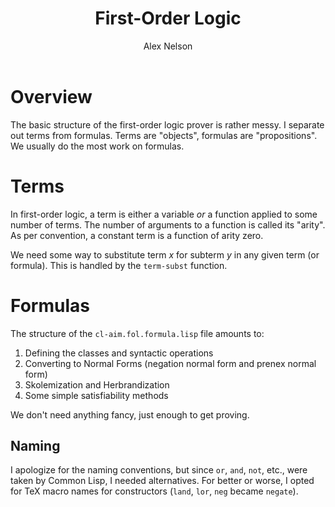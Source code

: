 #+TITLE: First-Order Logic
#+AUTHOR: Alex Nelson
#+EMAIL: pqnelson@gmail.com
#+LANGUAGE: en
#+OPTIONS: H:5
#+HTML_DOCTYPE: html5
# Created Saturday December  5, 2020 at  8:22AM

* Overview

The basic structure of the first-order logic prover is rather messy. I
separate out terms from formulas. Terms are "objects", formulas are
"propositions". We usually do the most work on formulas.

* Terms

In first-order logic, a term is either a variable /or/ a function
applied to some number of terms. The number of arguments to a function
is called its "arity". As per convention, a constant term is a function
of arity zero.

We need some way to substitute term /x/ for subterm /y/ in any given
term (or formula). This is handled by the =term-subst= function.

* Formulas

The structure of the =cl-aim.fol.formula.lisp= file amounts to:

1. Defining the classes and syntactic operations
2. Converting to Normal Forms (negation normal form and prenex normal form)
3. Skolemization and Herbrandization
4. Some simple satisfiability methods

We don't need anything fancy, just enough to get proving.

** Naming

I apologize for the naming conventions, but since =or=, =and=, =not=,
etc., were taken by Common Lisp, I needed alternatives. For better or
worse, I opted for TeX macro names for constructors
(=land=, =lor=, =neg= became =negate=).

